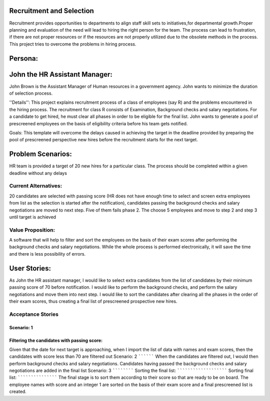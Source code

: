 Recruitment and Selection
===========================
Recruitment provides opportunities to departments to align staff skill sets to
initiatives,for departmental growth.Proper planning and evaluation of the need
will lead to hiring the right person for the team. The process can lead to
frustration, if there are not proper resources or if the resources are not
properly utilized due to the obsolete methods in the process. This project
tries to overcome the problems in hiring process.

Persona:
=========
John the HR Assistant Manager:
===============================
John Brown is the Assistant Manager of Human resources in a government 
agency. John wants to minimize the duration of selection process.

''Details'':
This project explains recruitment process of a class of employees (say R)
and the problems encountered in the hiring process. The recruitment for class
R consists of Examination, Background checks and salary negotiations. For a
candidate to get hired, he must clear all phases in order to be eligible for
the final list. John wants to generate a pool of prescreened employees on the
basis of eligibility criteria before his team gets notified.

Goals:
This template will overcome the delays caused in achieving the target in the
deadline provided by preparing the pool of prescreened perspective new hires
before the recruitment starts for the next target.

Problem Scenarios:
===================
HR team is provided a target of 20 new hires for a particular class.  
The process should be completed within a given deadline without any delays

Current Alternatives: 
^^^^^^^^^^^^^^^^^^^^^
20 candidates are selected with passing score (HR does not have enough time to
select and screen extra employees from list as the selection is started after
the notification), candidates passing the background checks and salary
negotiations are moved to next step. Five of them fails phase 2. The choose 5
employees and move to step 2 and step 3 until target is achieved

Value Proposition:
^^^^^^^^^^^^^^^^^^
A software that will help to filter and sort the employees on the basis of their 
exam scores after performing the background checks and salary negotiations.
While the whole process is performed electronically, it will save the time and 
there is less possibility of errors.

User Stories:
=============
As John the HR assistant manager, I would like to select extra candidates from
the list of candidates by their minimum passing score of 70 before notification.
I would like to perform the background checks, and perform the salary
negotiations and move them into next step.
I would like to sort the candidates after clearing all the phases in the order
of their exam scores, thus creating a final list of prescreened prospective
new hires.

Acceptance Stories
^^^^^^^^^^^^^^^^^^
Scenario: 1
```````````
Filtering the candidates with passing score:
````````````````````````````````````````````    
Given that the date for next target is approaching, when I import the list of
data with names and exam scores, then the candidates with score less than 70
are filtered out
Scenario: 2
``````````
When the candidates are filtered out, I would then perform background checks and salary negotiations. Candidates having passed the background checks and salary negotiations are added in the final list
Scenario: 3
````````````
Sorting the final list:
```````````````````````
Sorting final list:
```````````````````
The final stage is to sort them according to their score so that are ready to be on board. The employee names with score and an integer 1 are sorted on the basis of their exam score and a final prescreened list is created.







